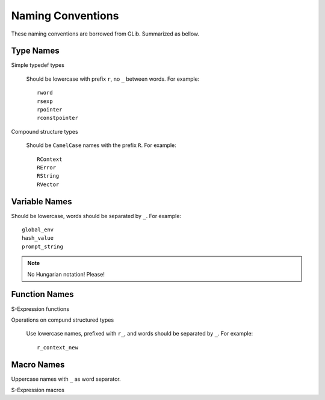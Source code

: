Naming Conventions
==================

These naming conventions are borrowed from GLib.  Summarized as bellow.

Type Names
----------

Simple typedef types

    Should be lowercase with prefix ``r``, no ``_`` between words.  For example::

        rword
        rsexp
        rpointer
        rconstpointer

Compound structure types

    Should be ``CamelCase`` names with the prefix ``R``.  For example::

        RContext
        RError
        RString
        RVector

Variable Names
--------------

Should be lowercase, words should be separated by ``_``.  For example::

    global_env
    hash_value
    prompt_string

.. note::

    No Hungarian notation!  Please!

Function Names
--------------

S-Expression functions

Operations on compund structured types

    Use lowercase names, prefixed with ``r_``, and words should be separated by ``_``.  For example::

        r_context_new

Macro Names
-----------

Uppercase names with ``_`` as word separator.

S-Expression macros

.. vim: ft=rst ts=4 sw=4 et wrap
